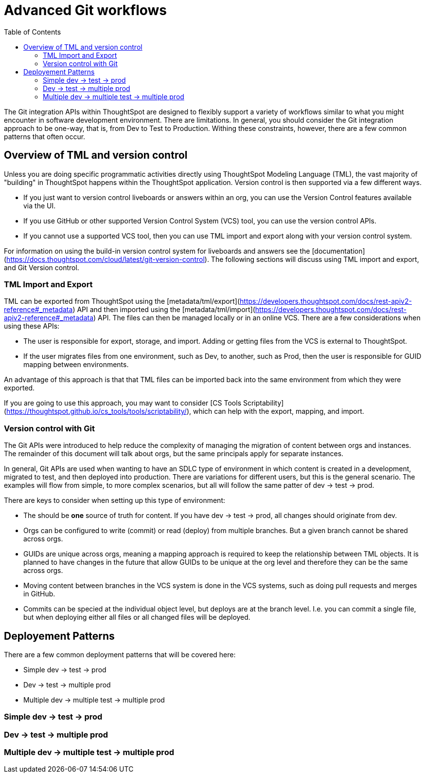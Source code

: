= Advanced Git workflows
:toc: true
:toclevels: 2

:page-title: Advanced Git workflows
:page-pageid: git-dev-workflows
:page-description: The version control APIs allow for a variety of workflows to integrate with your SDLC practices

The Git integration APIs within ThoughtSpot are designed to flexibly support a variety of workflows similar to what you might encounter in software development environment.  There are limitations.  In general, you should consider the Git integration approach to be one-way, that is, from Dev to Test to Production.  Withing these constraints, however, there are a few common patterns that often occur.

== Overview of TML and version control

Unless you are doing specific programmatic activities directly using ThoughtSpot Modeling Language (TML), the vast majority of "building" in ThoughtSpot happens within the ThoughtSpot application. Version control is then supported via a few different ways.

* If you just want to version control liveboards or answers within an org, you can use the Version Control features available via the UI.  
* If you use GitHub or other supported Version Control System (VCS) tool, you can use the version control APIs.  
* If you cannot use a supported VCS tool, then you can use TML import and export along with your version control system.

For information on using the build-in version control system for liveboards and answers see the [documentation](https://docs.thoughtspot.com/cloud/latest/git-version-control).  The following sections will discuss using TML import and export, and Git Version control.

=== TML Import and Export

TML can be exported from ThoughtSpot using the [metadata/tml/export](https://developers.thoughtspot.com/docs/rest-apiv2-reference#_metadata) API and then imported using the [metadata/tml/import](https://developers.thoughtspot.com/docs/rest-apiv2-reference#_metadata) API.  The files can then be managed locally or in an online VCS.  There are a few considerations when using these APIs:

* The user is responsible for export, storage, and import.  Adding or getting files from the VCS is external to ThoughtSpot.  
* If the user migrates files from one environment, such as Dev, to another, such as Prod, then the user is responsible for GUID mapping between environments.  

An advantage of this approach is that that TML files can be imported back into the same environment from which they were exported.

If you are going to use this approach, you may want to consider [CS Tools Scriptability](https://thoughtspot.github.io/cs_tools/tools/scriptability/), which can help with the export, mapping, and import.  

=== Version control with Git

The Git APIs were introduced to help reduce the complexity of managing the migration of content between orgs and instances.  The remainder of this document will talk about orgs, but the same principals apply for separate instances.  

In general, Git APIs are used when wanting to have an SDLC type of environment in which content is created in a development, migrated to test, and then deployed into production.  There are variations for different users, but this is the general scenario.  The examples will flow from simple, to more complex scenarios, but all will follow the same patter of dev -> test -> prod.

There are keys to consider when setting up this type of environment:

* The should be *one* source of truth for content.  If you have dev -> test -> prod, all changes should originate from dev.
* Orgs can be configured to write (commit) or read (deploy) from multiple branches.  But a given branch cannot be shared across orgs.
* GUIDs are unique across orgs, meaning a mapping approach is required to keep the relationship between TML objects.  It is planned to have changes in the future that allow GUIDs to be unique at the org level and therefore they can be the same across orgs.
* Moving content between branches in the VCS system is done in the VCS systems, such as doing pull requests and merges in GitHub.
* Commits can be specied at the individual object level, but deploys are at the branch level.  I.e. you can commit a single file, but when deploying either all files or all changed files will be deployed.

== Deployement Patterns

There are a few common deployment patterns that will be covered here:

* Simple dev -> test -> prod
* Dev -> test -> multiple prod
* Multiple dev -> multiple test -> multiple prod

=== Simple dev -> test -> prod

=== Dev -> test -> multiple prod


=== Multiple dev -> multiple test -> multiple prod
